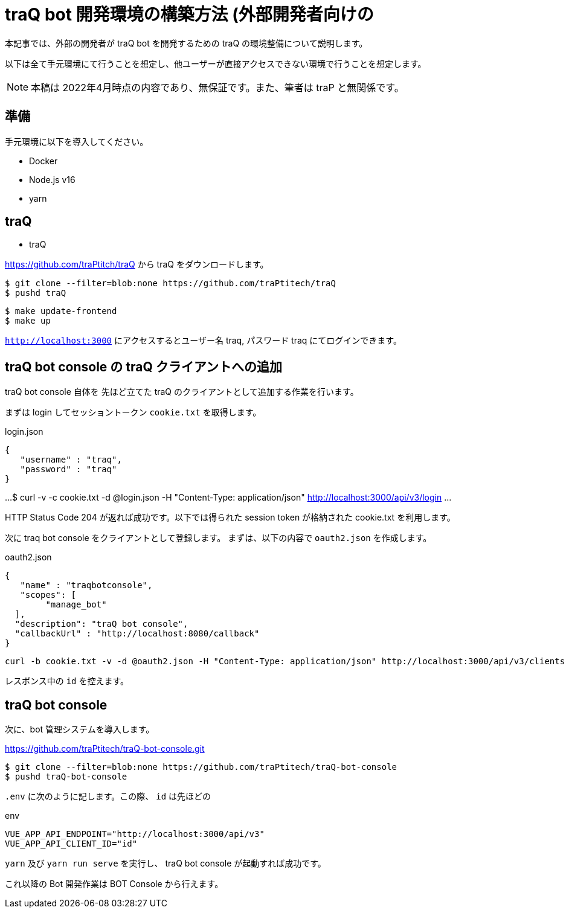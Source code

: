 = traQ bot 開発環境の構築方法 (外部開発者向けの

本記事では、外部の開発者が traQ bot を開発するための traQ の環境整備について説明します。

以下は全て手元環境にて行うことを想定し、他ユーザーが直接アクセスできない環境で行うことを想定します。

NOTE: 本稿は 2022年4月時点の内容であり、無保証です。また、筆者は traP と無関係です。

== 準備

手元環境に以下を導入してください。

* Docker
* Node.js v16
* yarn

== traQ

* traQ

https://github.com/traPtitch/traQ から traQ をダウンロードします。

....
$ git clone --filter=blob:none https://github.com/traPtitech/traQ
$ pushd traQ
....

....
$ make update-frontend
$ make up
....

`http://localhost:3000` にアクセスするとユーザー名 traq, パスワード traq にてログインできます。

== traQ bot console の traQ クライアントへの追加

traQ bot console 自体を 先ほど立てた traQ のクライアントとして追加する作業を行います。

まずは login してセッショントークン `cookie.txt` を取得します。

[source,json]
.login.json
----
{
   "username" : "traq",
   "password" : "traq"
}
----

...
$ curl -v -c cookie.txt -d @login.json -H "Content-Type: application/json" http://localhost:3000/api/v3/login
...

HTTP Status Code 204 が返れば成功です。以下では得られた session token が格納された cookie.txt を利用します。

次に traq bot console をクライアントとして登録します。
まずは、以下の内容で `oauth2.json` を作成します。
[source,json]
.oauth2.json
----
{
   "name" : "traqbotconsole",
   "scopes": [
	"manage_bot"
  ],
  "description": "traQ bot console",
  "callbackUrl" : "http://localhost:8080/callback"
}
----

....
curl -b cookie.txt -v -d @oauth2.json -H "Content-Type: application/json" http://localhost:3000/api/v3/clients
....

レスポンス中の `id` を控えます。

== traQ bot console

次に、bot 管理システムを導入します。

https://github.com/traPtitech/traQ-bot-console.git

....
$ git clone --filter=blob:none https://github.com/traPtitech/traQ-bot-console
$ pushd traQ-bot-console
....

`.env` に次のように記します。この際、 `id` は先ほどの

.env
----
VUE_APP_API_ENDPOINT="http://localhost:3000/api/v3"
VUE_APP_API_CLIENT_ID="id"
----

`yarn` 及び `yarn run serve` を実行し、 traQ bot console が起動すれば成功です。

これ以降の Bot 開発作業は BOT Console から行えます。
